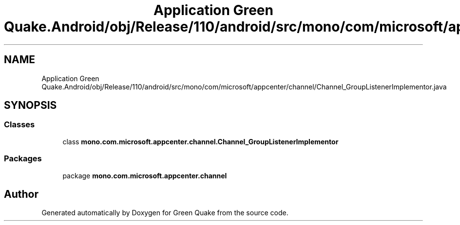 .TH "Application Green Quake.Android/obj/Release/110/android/src/mono/com/microsoft/appcenter/channel/Channel_GroupListenerImplementor.java" 3 "Thu Apr 29 2021" "Version 1.0" "Green Quake" \" -*- nroff -*-
.ad l
.nh
.SH NAME
Application Green Quake.Android/obj/Release/110/android/src/mono/com/microsoft/appcenter/channel/Channel_GroupListenerImplementor.java
.SH SYNOPSIS
.br
.PP
.SS "Classes"

.in +1c
.ti -1c
.RI "class \fBmono\&.com\&.microsoft\&.appcenter\&.channel\&.Channel_GroupListenerImplementor\fP"
.br
.in -1c
.SS "Packages"

.in +1c
.ti -1c
.RI "package \fBmono\&.com\&.microsoft\&.appcenter\&.channel\fP"
.br
.in -1c
.SH "Author"
.PP 
Generated automatically by Doxygen for Green Quake from the source code\&.
